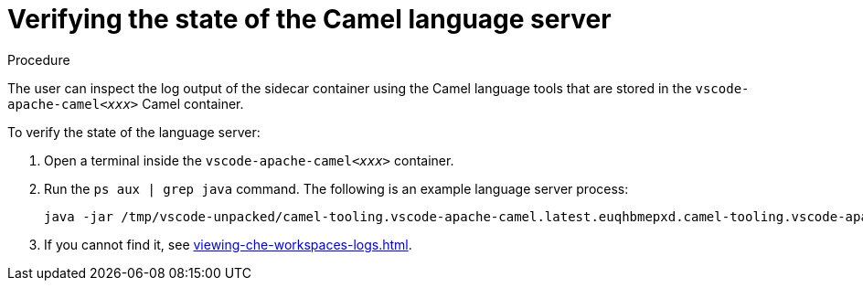 // viewing-logs-for-camel

[id="verifying-the-state-of-the-camel-language-server"]
= Verifying the state of the Camel language server

.Procedure

The user can inspect the log output of the sidecar container using the Camel language tools that are stored in the `vscode-apache-camel__<xxx>__` Camel container.

To verify the state of the language server:

. Open a terminal inside the `vscode-apache-camel__<xxx>__` container.
. Run the `ps aux | grep java` command. The following is an example language server process:
+
----
java -jar /tmp/vscode-unpacked/camel-tooling.vscode-apache-camel.latest.euqhbmepxd.camel-tooling.vscode-apache-camel-0.0.14.vsix/extension/jars/language-server.jar
----

. If you cannot find it, see xref:viewing-che-workspaces-logs.adoc[].
